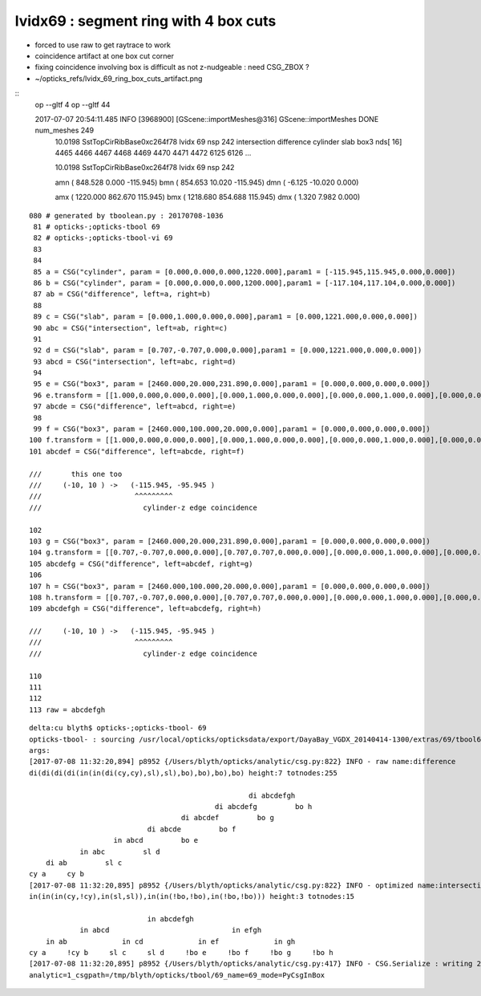 lvidx69 : segment ring with 4 box cuts
=========================================

* forced to use raw to get raytrace to work 
* coincidence artifact at one box cut corner
* fixing coincidence involving box is difficult as not z-nudgeable : need CSG_ZBOX ?
* ~/opticks_refs/lvidx_69_ring_box_cuts_artifact.png



::
    op --gltf 4
    op --gltf 44

    2017-07-07 20:54:11.485 INFO  [3968900] [GScene::importMeshes@316] GScene::importMeshes DONE num_meshes 249
       10.0198               SstTopCirRibBase0xc264f78 lvidx  69 nsp    242        intersection difference cylinder slab box3   nds[ 16]  4465 4466 4467 4468 4469 4470 4471 4472 6125 6126 ... 


       10.0198               SstTopCirRibBase0xc264f78 lvidx  69 nsp    242 

       amn (    848.528     0.000  -115.945) 
       bmn (    854.653    10.020  -115.945) 
       dmn (     -6.125   -10.020     0.000) 

       amx (   1220.000   862.670   115.945) 
       bmx (   1218.680   854.688   115.945) 
       dmx (      1.320     7.982     0.000)


::

    080 # generated by tboolean.py : 20170708-1036 
     81 # opticks-;opticks-tbool 69 
     82 # opticks-;opticks-tbool-vi 69 
     83 
     84 
     85 a = CSG("cylinder", param = [0.000,0.000,0.000,1220.000],param1 = [-115.945,115.945,0.000,0.000])
     86 b = CSG("cylinder", param = [0.000,0.000,0.000,1200.000],param1 = [-117.104,117.104,0.000,0.000])
     87 ab = CSG("difference", left=a, right=b)
     88 
     89 c = CSG("slab", param = [0.000,1.000,0.000,0.000],param1 = [0.000,1221.000,0.000,0.000])
     90 abc = CSG("intersection", left=ab, right=c)
     91 
     92 d = CSG("slab", param = [0.707,-0.707,0.000,0.000],param1 = [0.000,1221.000,0.000,0.000])
     93 abcd = CSG("intersection", left=abc, right=d)
     94 
     95 e = CSG("box3", param = [2460.000,20.000,231.890,0.000],param1 = [0.000,0.000,0.000,0.000])
     96 e.transform = [[1.000,0.000,0.000,0.000],[0.000,1.000,0.000,0.000],[0.000,0.000,1.000,0.000],[0.000,0.000,0.000,1.000]]
     97 abcde = CSG("difference", left=abcd, right=e)
     98 
     99 f = CSG("box3", param = [2460.000,100.000,20.000,0.000],param1 = [0.000,0.000,0.000,0.000])
    100 f.transform = [[1.000,0.000,0.000,0.000],[0.000,1.000,0.000,0.000],[0.000,0.000,1.000,0.000],[0.000,0.000,-105.945,1.000]]
    101 abcdef = CSG("difference", left=abcde, right=f)

    ///       this one too
    ///     (-10, 10 ) ->   (-115.945, -95.945 )
    ///                      ^^^^^^^^^
    ///                        cylinder-z edge coincidence

    102 
    103 g = CSG("box3", param = [2460.000,20.000,231.890,0.000],param1 = [0.000,0.000,0.000,0.000])
    104 g.transform = [[0.707,-0.707,0.000,0.000],[0.707,0.707,0.000,0.000],[0.000,0.000,1.000,0.000],[0.000,0.000,0.000,1.000]]
    105 abcdefg = CSG("difference", left=abcdef, right=g)
    106 
    107 h = CSG("box3", param = [2460.000,100.000,20.000,0.000],param1 = [0.000,0.000,0.000,0.000])
    108 h.transform = [[0.707,-0.707,0.000,0.000],[0.707,0.707,0.000,0.000],[0.000,0.000,1.000,0.000],[0.000,0.000,-105.945,1.000]]
    109 abcdefgh = CSG("difference", left=abcdefg, right=h)

    ///     (-10, 10 ) ->   (-115.945, -95.945 )
    ///                      ^^^^^^^^^
    ///                        cylinder-z edge coincidence

    110 
    111 
    112 
    113 raw = abcdefgh


::

    delta:cu blyth$ opticks-;opticks-tbool- 69
    opticks-tbool- : sourcing /usr/local/opticks/opticksdata/export/DayaBay_VGDX_20140414-1300/extras/69/tbool69.bash
    args: 
    [2017-07-08 11:32:20,894] p8952 {/Users/blyth/opticks/analytic/csg.py:822} INFO - raw name:difference
    di(di(di(di(in(in(di(cy,cy),sl),sl),bo),bo),bo),bo) height:7 totnodes:255 

                                                        di abcdefgh    
                                                di abcdefg         bo h
                                        di abcdef         bo g        
                                di abcde         bo f                
                        in abcd         bo e                        
                in abc         sl d                                
        di ab         sl c                                        
    cy a     cy b                                                
    [2017-07-08 11:32:20,895] p8952 {/Users/blyth/opticks/analytic/csg.py:822} INFO - optimized name:intersection_prim_balanced
    in(in(in(cy,!cy),in(sl,sl)),in(in(!bo,!bo),in(!bo,!bo))) height:3 totnodes:15 

                                in abcdefgh                            
                in abcd                             in efgh            
        in ab             in cd             in ef             in gh    
    cy a     !cy b     sl c     sl d     !bo e     !bo f     !bo g     !bo h
    [2017-07-08 11:32:20,895] p8952 {/Users/blyth/opticks/analytic/csg.py:417} INFO - CSG.Serialize : writing 2 trees to directory /tmp/blyth/opticks/tbool/69 
    analytic=1_csgpath=/tmp/blyth/opticks/tbool/69_name=69_mode=PyCsgInBox


